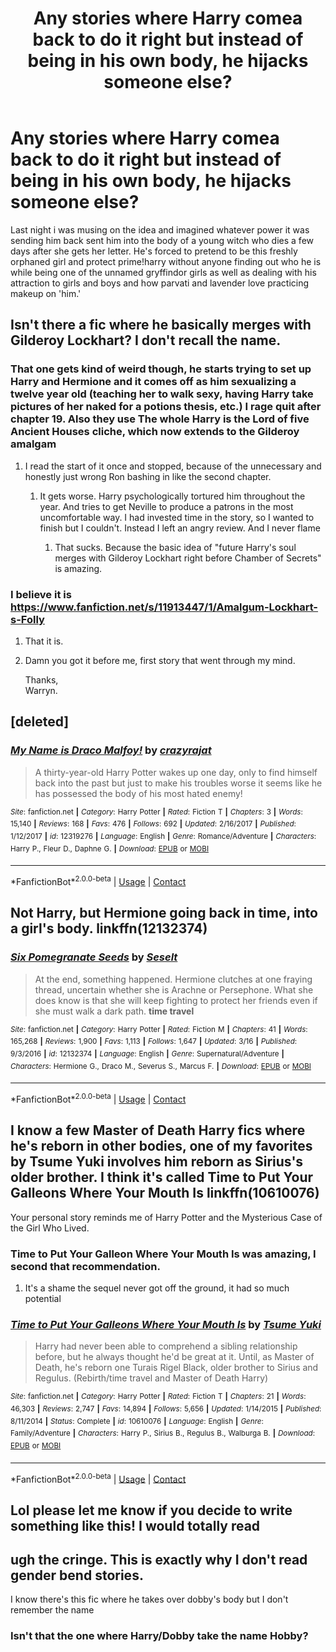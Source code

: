 #+TITLE: Any stories where Harry comea back to do it right but instead of being in his own body, he hijacks someone else?

* Any stories where Harry comea back to do it right but instead of being in his own body, he hijacks someone else?
:PROPERTIES:
:Author: viol8er
:Score: 11
:DateUnix: 1523822413.0
:DateShort: 2018-Apr-16
:FlairText: Request
:END:
Last night i was musing on the idea and imagined whatever power it was sending him back sent him into the body of a young witch who dies a few days after she gets her letter. He's forced to pretend to be this freshly orphaned girl and protect prime!harry without anyone finding out who he is while being one of the unnamed gryffindor girls as well as dealing with his attraction to girls and boys and how parvati and lavender love practicing makeup on 'him.'


** Isn't there a fic where he basically merges with Gilderoy Lockhart? I don't recall the name.
:PROPERTIES:
:Author: yarglethatblargle
:Score: 12
:DateUnix: 1523823431.0
:DateShort: 2018-Apr-16
:END:

*** That one gets kind of weird though, he starts trying to set up Harry and Hermione and it comes off as him sexualizing a twelve year old (teaching her to walk sexy, having Harry take pictures of her naked for a potions thesis, etc.) I rage quit after chapter 19. Also they use The whole Harry is the Lord of five Ancient Houses cliche, which now extends to the Gilderoy amalgam
:PROPERTIES:
:Author: Redhotlipstik
:Score: 17
:DateUnix: 1523848315.0
:DateShort: 2018-Apr-16
:END:

**** I read the start of it once and stopped, because of the unnecessary and honestly just wrong Ron bashing in like the second chapter.
:PROPERTIES:
:Author: yarglethatblargle
:Score: 10
:DateUnix: 1523849498.0
:DateShort: 2018-Apr-16
:END:

***** It gets worse. Harry psychologically tortured him throughout the year. And tries to get Neville to produce a patrons in the most uncomfortable way. I had invested time in the story, so I wanted to finish but I couldn't. Instead I left an angry review. And I never flame
:PROPERTIES:
:Author: Redhotlipstik
:Score: 9
:DateUnix: 1523851274.0
:DateShort: 2018-Apr-16
:END:

****** That sucks. Because the basic idea of "future Harry's soul merges with Gilderoy Lockhart right before Chamber of Secrets" is amazing.
:PROPERTIES:
:Author: yarglethatblargle
:Score: 7
:DateUnix: 1523851353.0
:DateShort: 2018-Apr-16
:END:


*** I believe it is [[https://www.fanfiction.net/s/11913447/1/Amalgum-Lockhart-s-Folly]]
:PROPERTIES:
:Author: DarkJutten
:Score: 2
:DateUnix: 1523831143.0
:DateShort: 2018-Apr-16
:END:

**** That it is.
:PROPERTIES:
:Author: yarglethatblargle
:Score: 1
:DateUnix: 1523831177.0
:DateShort: 2018-Apr-16
:END:


**** Damn you got it before me, first story that went through my mind.

Thanks,\\
Warryn.
:PROPERTIES:
:Author: Wassa110
:Score: 1
:DateUnix: 1523924773.0
:DateShort: 2018-Apr-17
:END:


** [deleted]
:PROPERTIES:
:Score: 3
:DateUnix: 1523837167.0
:DateShort: 2018-Apr-16
:END:

*** [[https://www.fanfiction.net/s/12319276/1/][*/My Name is Draco Malfoy!/*]] by [[https://www.fanfiction.net/u/5582640/crazyrajat][/crazyrajat/]]

#+begin_quote
  A thirty-year-old Harry Potter wakes up one day, only to find himself back into the past but just to make his troubles worse it seems like he has possessed the body of his most hated enemy!
#+end_quote

^{/Site/:} ^{fanfiction.net} ^{*|*} ^{/Category/:} ^{Harry} ^{Potter} ^{*|*} ^{/Rated/:} ^{Fiction} ^{T} ^{*|*} ^{/Chapters/:} ^{3} ^{*|*} ^{/Words/:} ^{15,140} ^{*|*} ^{/Reviews/:} ^{168} ^{*|*} ^{/Favs/:} ^{476} ^{*|*} ^{/Follows/:} ^{692} ^{*|*} ^{/Updated/:} ^{2/16/2017} ^{*|*} ^{/Published/:} ^{1/12/2017} ^{*|*} ^{/id/:} ^{12319276} ^{*|*} ^{/Language/:} ^{English} ^{*|*} ^{/Genre/:} ^{Romance/Adventure} ^{*|*} ^{/Characters/:} ^{Harry} ^{P.,} ^{Fleur} ^{D.,} ^{Daphne} ^{G.} ^{*|*} ^{/Download/:} ^{[[http://www.ff2ebook.com/old/ffn-bot/index.php?id=12319276&source=ff&filetype=epub][EPUB]]} ^{or} ^{[[http://www.ff2ebook.com/old/ffn-bot/index.php?id=12319276&source=ff&filetype=mobi][MOBI]]}

--------------

*FanfictionBot*^{2.0.0-beta} | [[https://github.com/tusing/reddit-ffn-bot/wiki/Usage][Usage]] | [[https://www.reddit.com/message/compose?to=tusing][Contact]]
:PROPERTIES:
:Author: FanfictionBot
:Score: 1
:DateUnix: 1523837180.0
:DateShort: 2018-Apr-16
:END:


** Not Harry, but Hermione going back in time, into a girl's body. linkffn(12132374)
:PROPERTIES:
:Author: canopus12
:Score: 4
:DateUnix: 1523857658.0
:DateShort: 2018-Apr-16
:END:

*** [[https://www.fanfiction.net/s/12132374/1/][*/Six Pomegranate Seeds/*]] by [[https://www.fanfiction.net/u/981377/Seselt][/Seselt/]]

#+begin_quote
  At the end, something happened. Hermione clutches at one fraying thread, uncertain whether she is Arachne or Persephone. What she does know is that she will keep fighting to protect her friends even if she must walk a dark path. *time travel*
#+end_quote

^{/Site/:} ^{fanfiction.net} ^{*|*} ^{/Category/:} ^{Harry} ^{Potter} ^{*|*} ^{/Rated/:} ^{Fiction} ^{M} ^{*|*} ^{/Chapters/:} ^{41} ^{*|*} ^{/Words/:} ^{165,268} ^{*|*} ^{/Reviews/:} ^{1,900} ^{*|*} ^{/Favs/:} ^{1,113} ^{*|*} ^{/Follows/:} ^{1,647} ^{*|*} ^{/Updated/:} ^{3/16} ^{*|*} ^{/Published/:} ^{9/3/2016} ^{*|*} ^{/id/:} ^{12132374} ^{*|*} ^{/Language/:} ^{English} ^{*|*} ^{/Genre/:} ^{Supernatural/Adventure} ^{*|*} ^{/Characters/:} ^{Hermione} ^{G.,} ^{Draco} ^{M.,} ^{Severus} ^{S.,} ^{Marcus} ^{F.} ^{*|*} ^{/Download/:} ^{[[http://www.ff2ebook.com/old/ffn-bot/index.php?id=12132374&source=ff&filetype=epub][EPUB]]} ^{or} ^{[[http://www.ff2ebook.com/old/ffn-bot/index.php?id=12132374&source=ff&filetype=mobi][MOBI]]}

--------------

*FanfictionBot*^{2.0.0-beta} | [[https://github.com/tusing/reddit-ffn-bot/wiki/Usage][Usage]] | [[https://www.reddit.com/message/compose?to=tusing][Contact]]
:PROPERTIES:
:Author: FanfictionBot
:Score: 2
:DateUnix: 1523857670.0
:DateShort: 2018-Apr-16
:END:


** I know a few Master of Death Harry fics where he's reborn in other bodies, one of my favorites by Tsume Yuki involves him reborn as Sirius's older brother. I think it's called Time to Put Your Galleons Where Your Mouth Is linkffn(10610076)

Your personal story reminds me of Harry Potter and the Mysterious Case of the Girl Who Lived.
:PROPERTIES:
:Author: Redhotlipstik
:Score: 2
:DateUnix: 1523848749.0
:DateShort: 2018-Apr-16
:END:

*** Time to Put Your Galleon Where Your Mouth Is was amazing, I second that recommendation.
:PROPERTIES:
:Author: DearDeathDay
:Score: 3
:DateUnix: 1523884182.0
:DateShort: 2018-Apr-16
:END:

**** It's a shame the sequel never got off the ground, it had so much potential
:PROPERTIES:
:Author: Redhotlipstik
:Score: 2
:DateUnix: 1523895936.0
:DateShort: 2018-Apr-16
:END:


*** [[https://www.fanfiction.net/s/10610076/1/][*/Time to Put Your Galleons Where Your Mouth Is/*]] by [[https://www.fanfiction.net/u/2221413/Tsume-Yuki][/Tsume Yuki/]]

#+begin_quote
  Harry had never been able to comprehend a sibling relationship before, but he always thought he'd be great at it. Until, as Master of Death, he's reborn one Turais Rigel Black, older brother to Sirius and Regulus. (Rebirth/time travel and Master of Death Harry)
#+end_quote

^{/Site/:} ^{fanfiction.net} ^{*|*} ^{/Category/:} ^{Harry} ^{Potter} ^{*|*} ^{/Rated/:} ^{Fiction} ^{T} ^{*|*} ^{/Chapters/:} ^{21} ^{*|*} ^{/Words/:} ^{46,303} ^{*|*} ^{/Reviews/:} ^{2,747} ^{*|*} ^{/Favs/:} ^{14,894} ^{*|*} ^{/Follows/:} ^{5,656} ^{*|*} ^{/Updated/:} ^{1/14/2015} ^{*|*} ^{/Published/:} ^{8/11/2014} ^{*|*} ^{/Status/:} ^{Complete} ^{*|*} ^{/id/:} ^{10610076} ^{*|*} ^{/Language/:} ^{English} ^{*|*} ^{/Genre/:} ^{Family/Adventure} ^{*|*} ^{/Characters/:} ^{Harry} ^{P.,} ^{Sirius} ^{B.,} ^{Regulus} ^{B.,} ^{Walburga} ^{B.} ^{*|*} ^{/Download/:} ^{[[http://www.ff2ebook.com/old/ffn-bot/index.php?id=10610076&source=ff&filetype=epub][EPUB]]} ^{or} ^{[[http://www.ff2ebook.com/old/ffn-bot/index.php?id=10610076&source=ff&filetype=mobi][MOBI]]}

--------------

*FanfictionBot*^{2.0.0-beta} | [[https://github.com/tusing/reddit-ffn-bot/wiki/Usage][Usage]] | [[https://www.reddit.com/message/compose?to=tusing][Contact]]
:PROPERTIES:
:Author: FanfictionBot
:Score: 1
:DateUnix: 1523848801.0
:DateShort: 2018-Apr-16
:END:


** Lol please let me know if you decide to write something like this! I would totally read
:PROPERTIES:
:Author: epsi10n
:Score: 1
:DateUnix: 1523895205.0
:DateShort: 2018-Apr-16
:END:


** ugh the cringe. This is exactly why I don't read gender bend stories.

I know there's this fic where he takes over dobby's body but I don't remember the name
:PROPERTIES:
:Author: DEFEATED_GUY
:Score: 1
:DateUnix: 1523848397.0
:DateShort: 2018-Apr-16
:END:

*** Isn't that the one where Harry/Dobby take the name Hobby?
:PROPERTIES:
:Author: Freshenstein
:Score: 3
:DateUnix: 1523936090.0
:DateShort: 2018-Apr-17
:END:
